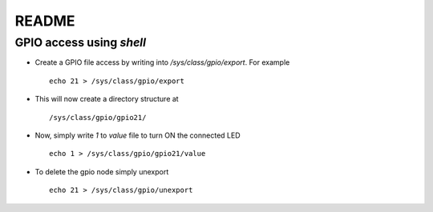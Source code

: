 README
======

GPIO access using `shell`
-------------------------

* Create a GPIO file access by writing into `/sys/class/gpio/export`. For example ::

	echo 21 > /sys/class/gpio/export

* This will now create a directory structure at ::

	/sys/class/gpio/gpio21/
	
* Now, simply write `1` to `value` file to turn ON the connected LED ::

	echo 1 > /sys/class/gpio/gpio21/value

* To delete the gpio node simply unexport ::

	echo 21 > /sys/class/gpio/unexport

	
